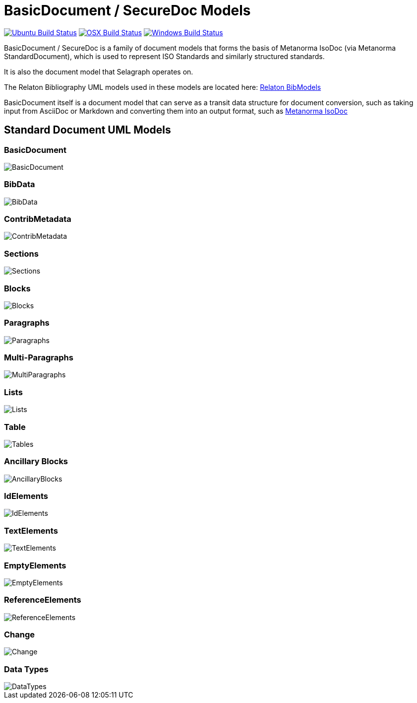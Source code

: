 = BasicDocument / SecureDoc Models

image:https://github.com/metanorma/basicdoc-models/workflows/ubuntu/badge.svg["Ubuntu Build Status", link="https://github.com/metanorma/basicdoc-models/actions?query=workflow%3Aubuntu"]
image:https://github.com/metanorma/basicdoc-models/workflows/macos/badge.svg["OSX Build Status", link="https://github.com/metanorma/basicdoc-models/actions?query=workflow%3Amacos"]
image:https://github.com/metanorma/basicdoc-models/workflows/windows/badge.svg["Windows Build Status", link="https://github.com/metanorma/basicdoc-models/actions?query=workflow%3Awindows"]

BasicDocument / SecureDoc is a family of document models that forms the basis of Metanorma IsoDoc
(via Metanorma StandardDocument), which is used to represent ISO Standards and similarly structured
standards.

It is also the document model that Selagraph operates on.

The Relaton Bibliography UML models used in these models are located here:
https://github.com/metanorma/relaton-models[Relaton BibModels]

BasicDocument itself is a document model that can serve as a transit data
structure for document conversion, such as taking input from AsciiDoc or
Markdown and converting them into an output format,
such as https://github.com/metanorma/isodoc[Metanorma IsoDoc]


== Standard Document UML Models

=== BasicDocument

image::images/BasicDocument.png[]

=== BibData

image::images/BibData.png[]

=== ContribMetadata

image::images/ContribMetadata.png[]

=== Sections

image::images/Sections.png[]

=== Blocks

image::images/Blocks.png[]

=== Paragraphs

image::images/Paragraphs.png[]

=== Multi-Paragraphs

image::images/MultiParagraphs.png[]

=== Lists

image::images/Lists.png[]

=== Table

image::images/Tables.png[]

=== Ancillary Blocks

image::images/AncillaryBlocks.png[]

=== IdElements

image::images/IdElements.png[]

=== TextElements

image::images/TextElements.png[]

=== EmptyElements

image::images/EmptyElements.png[]

=== ReferenceElements

image::images/ReferenceElements.png[]

=== Change

image::images/Change.png[]

=== Data Types

image::images/DataTypes.png[]
